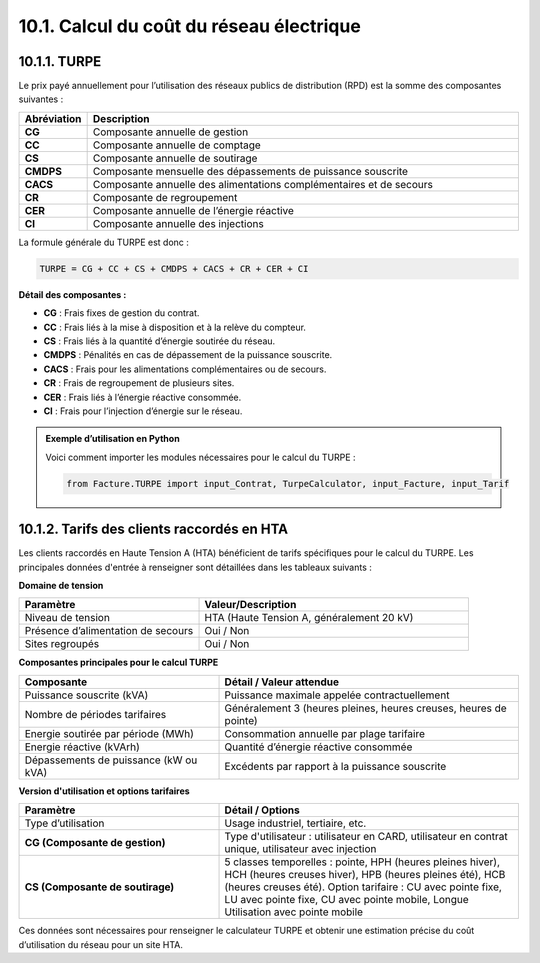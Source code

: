 .. _calcul_turpe:

10.1. Calcul du coût du réseau électrique
============================================================

10.1.1. TURPE
--------------------------------------------

Le prix payé annuellement pour l’utilisation des réseaux publics de distribution (RPD) est la somme des composantes suivantes :

.. list-table::
   :header-rows: 1
   :widths: 10 90

   * - Abréviation
     - Description
   * - **CG**
     - Composante annuelle de gestion
   * - **CC**
     - Composante annuelle de comptage
   * - **CS**
     - Composante annuelle de soutirage
   * - **CMDPS**
     - Composante mensuelle des dépassements de puissance souscrite
   * - **CACS**
     - Composante annuelle des alimentations complémentaires et de secours
   * - **CR**
     - Composante de regroupement
   * - **CER**
     - Composante annuelle de l’énergie réactive
   * - **CI**
     - Composante annuelle des injections

La formule générale du TURPE est donc :

.. code-block:: text

   TURPE = CG + CC + CS + CMDPS + CACS + CR + CER + CI

**Détail des composantes :**

- **CG** : Frais fixes de gestion du contrat.
- **CC** : Frais liés à la mise à disposition et à la relève du compteur.
- **CS** : Frais liés à la quantité d’énergie soutirée du réseau.
- **CMDPS** : Pénalités en cas de dépassement de la puissance souscrite.
- **CACS** : Frais pour les alimentations complémentaires ou de secours.
- **CR** : Frais de regroupement de plusieurs sites.
- **CER** : Frais liés à l’énergie réactive consommée.
- **CI** : Frais pour l’injection d’énergie sur le réseau.

.. admonition:: Exemple d’utilisation en Python

   Voici comment importer les modules nécessaires pour le calcul du TURPE :

   .. code-block:: python

      from Facture.TURPE import input_Contrat, TurpeCalculator, input_Facture, input_Tarif

10.1.2. Tarifs des clients raccordés en HTA
--------------------------------------------

Les clients raccordés en Haute Tension A (HTA) bénéficient de tarifs spécifiques pour le calcul du TURPE. Les principales données d'entrée à renseigner sont détaillées dans les tableaux suivants :

**Domaine de tension**

.. list-table::
   :header-rows: 1
   :widths: 40 60

   * - Paramètre
     - Valeur/Description
   * - Niveau de tension
     - HTA (Haute Tension A, généralement 20 kV)
   * - Présence d’alimentation de secours
     - Oui / Non
   * - Sites regroupés
     - Oui / Non

**Composantes principales pour le calcul TURPE**

.. list-table::
   :header-rows: 1
   :widths: 40 60

   * - Composante
     - Détail / Valeur attendue
   * - Puissance souscrite (kVA)
     - Puissance maximale appelée contractuellement
   * - Nombre de périodes tarifaires
     - Généralement 3 (heures pleines, heures creuses, heures de pointe)
   * - Energie soutirée par période (MWh)
     - Consommation annuelle par plage tarifaire
   * - Energie réactive (kVArh)
     - Quantité d’énergie réactive consommée
   * - Dépassements de puissance (kW ou kVA)
     - Excédents par rapport à la puissance souscrite

**Version d'utilisation et options tarifaires**

.. list-table::
   :header-rows: 1
   :widths: 40 60

   * - Paramètre
     - Détail / Options
   * - Type d’utilisation
     - Usage industriel, tertiaire, etc.
   * - **CG (Composante de gestion)**
     - Type d'utilisateur : utilisateur en CARD, utilisateur en contrat unique, utilisateur avec injection
   * - **CS (Composante de soutirage)**
     - 5 classes temporelles : pointe, HPH (heures pleines hiver), HCH (heures creuses hiver), HPB (heures pleines été), HCB (heures creuses été).
       Option tarifaire : CU avec pointe fixe, LU avec pointe fixe, CU avec pointe mobile, Longue Utilisation avec pointe mobile

Ces données sont nécessaires pour renseigner le calculateur TURPE et obtenir une estimation précise du coût d’utilisation du réseau pour un site HTA.
